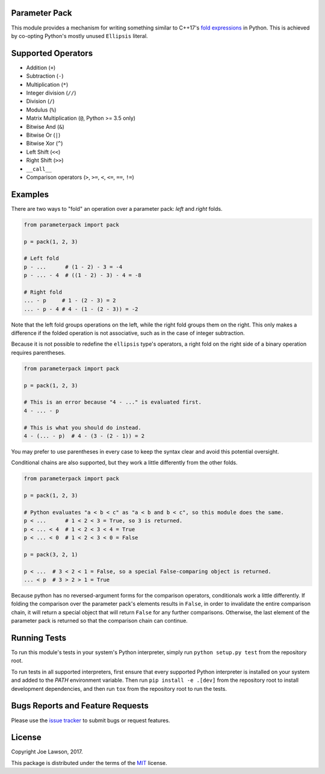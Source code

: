 Parameter Pack
--------------

.. start-badges
.. image:: https://img.shields.io/pypi/v/parameterpack.svg
    :target: https://pypi.python.org/pypi/parameterpack
.. image:: https://img.shields.io/pypi/pyversions/parameterpack.svg
    :target: https://pypi.python.org/pypi/parameterpack
.. image:: https://img.shields.io/github/release/TehJoE/parameterpack.svg
    :target: https://github.com/TehJoE/parameterpack/releases/latest
.. image:: https://img.shields.io/github/license/TehJoE/parameterpack.svg
    :target: https://github.com/TehJoE/parameterpack/blob/master/LICENSE
.. end-badges

This module provides a mechanism for writing something similar to C++17's `fold expressions`_ in Python. This is
achieved by co-opting Python's mostly unused ``Ellipsis`` literal.


Supported Operators
-------------------

- Addition (``+``)
- Subtraction (``-``)
- Multiplication (``*``)
- Integer division (``//``)
- Division (``/``)
- Modulus (``%``)
- Matrix Multiplication (``@``, Python >= 3.5 only)
- Bitwise And (``&``)
- Bitwise Or (``|``)
- Bitwise Xor (``^``)
- Left Shift (``<<``)
- Right Shift (``>>``)
- ``__call__``
- Comparison operators (``>``, ``>=``, ``<``, ``<=``, ``==``, ``!=``)


Examples
--------

There are two ways to "fold" an operation over a parameter pack: *left* and *right* folds.

.. code-block:: python

    from parameterpack import pack

    p = pack(1, 2, 3)

    # Left fold
    p - ...      # (1 - 2) - 3 = -4
    p - ... - 4  # ((1 - 2) - 3) - 4 = -8

    # Right fold
    ... - p     # 1 - (2 - 3) = 2
    ... - p - 4 # 4 - (1 - (2 - 3)) = -2

Note that the left fold groups operations on the left, while the right fold groups them on the right. This only makes
a difference if the folded operation is not associative, such as in the case of integer subtraction.

Because it is not possible to redefine the ``ellipsis`` type's operators, a right fold on the right side of a binary
operation requires parentheses.

.. code-block:: python

    from parameterpack import pack

    p = pack(1, 2, 3)

    # This is an error because "4 - ..." is evaluated first.
    4 - ... - p

    # This is what you should do instead.
    4 - (... - p)  # 4 - (3 - (2 - 1)) = 2

You may prefer to use parentheses in every case to keep the syntax clear and avoid this potential oversight.

Conditional chains are also supported, but they work a little differently from the other folds.

.. code-block:: python

    from parameterpack import pack

    p = pack(1, 2, 3)

    # Python evaluates "a < b < c" as "a < b and b < c", so this module does the same.
    p < ...      # 1 < 2 < 3 = True, so 3 is returned.
    p < ... < 4  # 1 < 2 < 3 < 4 = True
    p < ... < 0  # 1 < 2 < 3 < 0 = False

    p = pack(3, 2, 1)

    p < ...  # 3 < 2 < 1 = False, so a special False-comparing object is returned.
    ... < p  # 3 > 2 > 1 = True

Because python has no reversed-argument forms for the comparison operators, conditionals work a little differently.
If folding the comparison over the parameter pack's elements results in ``False``, in order to invalidate the entire
comparison chain, it will return a special object that will return ``False`` for any further comparisons. Otherwise, the
last element of the parameter pack is returned so that the comparison chain can continue.


Running Tests
-------------

To run this module's tests in your system's Python interpreter, simply run ``python setup.py test`` from the
repository root.

To run tests in all supported interpreters, first ensure that every supported Python interpreter is installed on your
system and added to the `PATH` environment variable. Then run ``pip install -e .[dev]`` from the repository root to
install development dependencies, and then run ``tox`` from the repository root to run the tests.


Bugs Reports and Feature Requests
---------------------------------

Please use the `issue tracker`_ to submit bugs or request features.


License
-------

Copyright Joe Lawson, 2017.

This package is distributed under the terms of the `MIT`_ license.

.. _`MIT`: https://github.com/TehJoE/parameterpack/blob/master/LICENSE
.. _`fold expressions`: http://en.cppreference.com/w/cpp/language/fold
.. _`issue tracker`: https://github.com/TehJoE/parameterpack/issues
